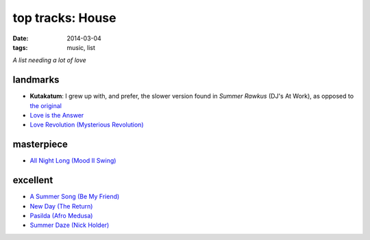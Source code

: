 top tracks: House
=================

:date: 2014-03-04
:tags: music, list

*A list needing a lot of love*

landmarks
---------

* **Kutakatum**: I grew up with, and prefer, the slower version found
  in *Summer Rawkus* (DJ's At Work), as opposed to `the original`__

* `Love is the Answer`__

* `Love Revolution (Mysterious Revolution)`__


masterpiece
-----------

* `All Night Long (Mood II Swing)`__


excellent
---------

* `A Summer Song (Be My Friend)`__
* `New Day (The Return)`__
* `Pasilda (Afro Medusa)`__
* `Summer Daze (Nick Holder)`__


__ http://www.youtube.com/watch?v=LMvEBBW4ZOc
__ http://www.youtube.com/watch?v=wb8WrrWph94
__ http://www.youtube.com/watch?v=QzaXh2JL88Q
__ http://www.youtube.com/watch?v=UGftSf9x2z4
__ http://www.youtube.com/watch?v=_V41uSeCc2I
__ http://www.youtube.com/watch?v=3YXsejMKcbA
__ http://www.youtube.com/watch?v=r28kec2n-gY
__ http://www.youtube.com/watch?v=j3_7ionO5qo
